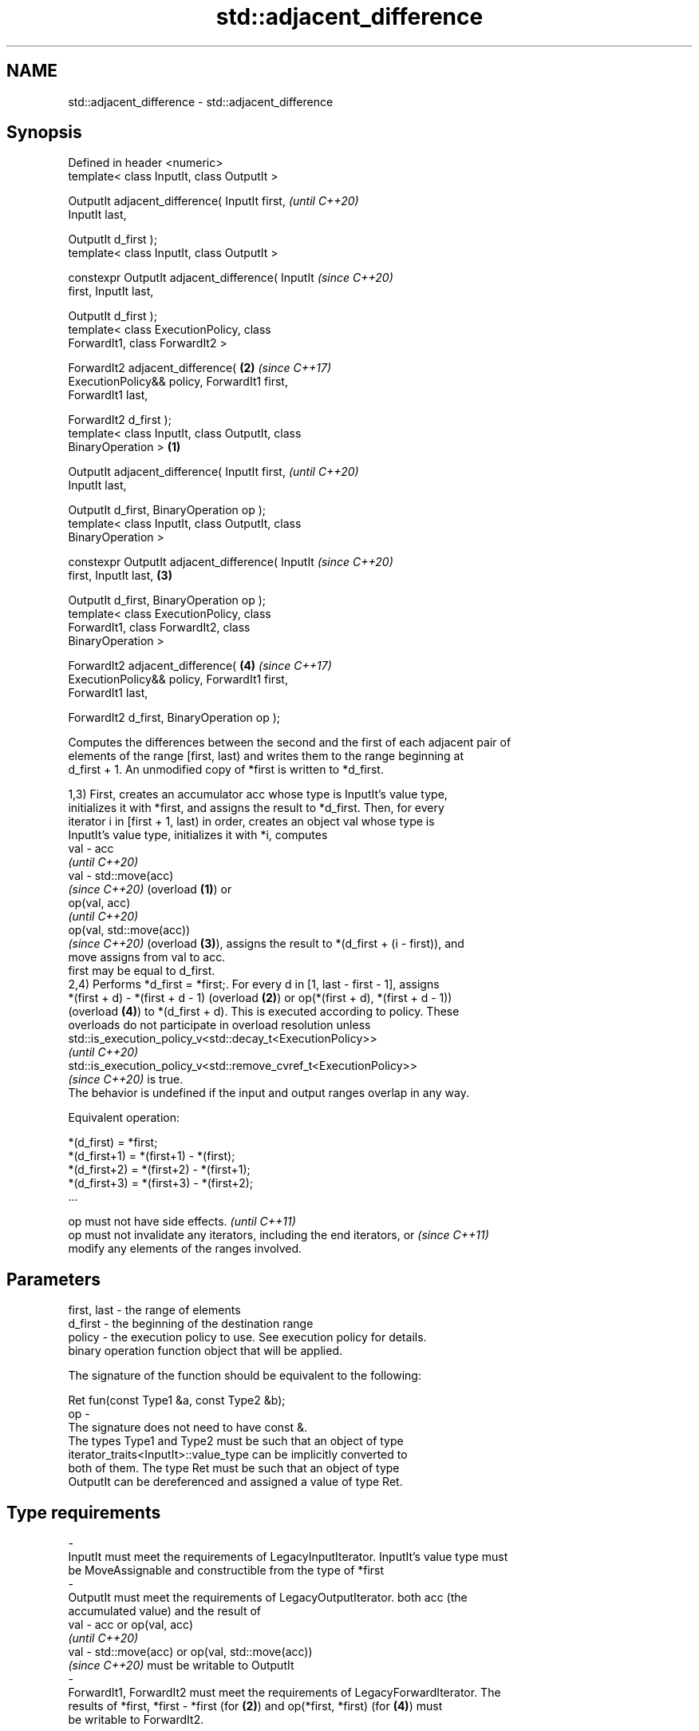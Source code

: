 .TH std::adjacent_difference 3 "2022.07.31" "http://cppreference.com" "C++ Standard Libary"
.SH NAME
std::adjacent_difference \- std::adjacent_difference

.SH Synopsis
   Defined in header <numeric>
   template< class InputIt, class OutputIt >

   OutputIt adjacent_difference( InputIt first,             \fI(until C++20)\fP
   InputIt last,

   OutputIt d_first );
   template< class InputIt, class OutputIt >

   constexpr OutputIt adjacent_difference( InputIt          \fI(since C++20)\fP
   first, InputIt last,

   OutputIt d_first );
   template< class ExecutionPolicy, class
   ForwardIt1, class ForwardIt2 >

   ForwardIt2 adjacent_difference(                      \fB(2)\fP \fI(since C++17)\fP
   ExecutionPolicy&& policy, ForwardIt1 first,
   ForwardIt1 last,

   ForwardIt2 d_first );
   template< class InputIt, class OutputIt, class
   BinaryOperation >                                \fB(1)\fP

   OutputIt adjacent_difference( InputIt first,                           \fI(until C++20)\fP
   InputIt last,

   OutputIt d_first, BinaryOperation op );
   template< class InputIt, class OutputIt, class
   BinaryOperation >

   constexpr OutputIt adjacent_difference( InputIt                        \fI(since C++20)\fP
   first, InputIt last,                                 \fB(3)\fP

   OutputIt d_first, BinaryOperation op );
   template< class ExecutionPolicy, class
   ForwardIt1, class ForwardIt2, class
   BinaryOperation >

   ForwardIt2 adjacent_difference(                          \fB(4)\fP           \fI(since C++17)\fP
   ExecutionPolicy&& policy, ForwardIt1 first,
   ForwardIt1 last,

   ForwardIt2 d_first, BinaryOperation op );

   Computes the differences between the second and the first of each adjacent pair of
   elements of the range [first, last) and writes them to the range beginning at
   d_first + 1. An unmodified copy of *first is written to *d_first.

   1,3) First, creates an accumulator acc whose type is InputIt's value type,
   initializes it with *first, and assigns the result to *d_first. Then, for every
   iterator i in [first + 1, last) in order, creates an object val whose type is
   InputIt's value type, initializes it with *i, computes
   val - acc
   \fI(until C++20)\fP
   val - std::move(acc)
   \fI(since C++20)\fP (overload \fB(1)\fP) or
   op(val, acc)
   \fI(until C++20)\fP
   op(val, std::move(acc))
   \fI(since C++20)\fP (overload \fB(3)\fP), assigns the result to *(d_first + (i - first)), and
   move assigns from val to acc.
   first may be equal to d_first.
   2,4) Performs *d_first = *first;. For every d in [1, last - first - 1], assigns
   *(first + d) - *(first + d - 1) (overload \fB(2)\fP) or op(*(first + d), *(first + d - 1))
   (overload \fB(4)\fP) to *(d_first + d). This is executed according to policy. These
   overloads do not participate in overload resolution unless
   std::is_execution_policy_v<std::decay_t<ExecutionPolicy>>
   \fI(until C++20)\fP
   std::is_execution_policy_v<std::remove_cvref_t<ExecutionPolicy>>
   \fI(since C++20)\fP is true.
   The behavior is undefined if the input and output ranges overlap in any way.

   Equivalent operation:

 *(d_first)   = *first;
 *(d_first+1) = *(first+1) - *(first);
 *(d_first+2) = *(first+2) - *(first+1);
 *(d_first+3) = *(first+3) - *(first+2);
 ...

   op must not have side effects.                                         \fI(until C++11)\fP
   op must not invalidate any iterators, including the end iterators, or  \fI(since C++11)\fP
   modify any elements of the ranges involved.

.SH Parameters

   first, last  -  the range of elements
   d_first      -  the beginning of the destination range
   policy       -  the execution policy to use. See execution policy for details.
                   binary operation function object that will be applied.

                   The signature of the function should be equivalent to the following:

                   Ret fun(const Type1 &a, const Type2 &b);
   op           -
                   The signature does not need to have const &.
                   The types Type1 and Type2 must be such that an object of type
                   iterator_traits<InputIt>::value_type can be implicitly converted to
                   both of them. The type Ret must be such that an object of type
                   OutputIt can be dereferenced and assigned a value of type Ret.
.SH Type requirements
   -
   InputIt must meet the requirements of LegacyInputIterator. InputIt's value type must
   be MoveAssignable and constructible from the type of *first
   -
   OutputIt must meet the requirements of LegacyOutputIterator. both acc (the
   accumulated value) and the result of
   val - acc or op(val, acc)
   \fI(until C++20)\fP
   val - std::move(acc) or op(val, std::move(acc))
   \fI(since C++20)\fP must be writable to OutputIt
   -
   ForwardIt1, ForwardIt2 must meet the requirements of LegacyForwardIterator. The
   results of *first, *first - *first (for \fB(2)\fP) and op(*first, *first) (for \fB(4)\fP) must
   be writable to ForwardIt2.

.SH Return value

   Iterator to the element past the last element written.

.SH Notes

   If first == last, this function has no effect and will merely return d_first.

.SH Complexity

   Exactly (last - first) - 1 applications of the binary operation

.SH Exceptions

   The overloads with a template parameter named ExecutionPolicy report errors as
   follows:

     * If execution of a function invoked as part of the algorithm throws an exception
       and ExecutionPolicy is one of the standard policies, std::terminate is called.
       For any other ExecutionPolicy, the behavior is implementation-defined.
     * If the algorithm fails to allocate memory, std::bad_alloc is thrown.

.SH Possible implementation

.SH First version
   template<class InputIt, class OutputIt>
   constexpr // since C++20
   OutputIt adjacent_difference(InputIt first, InputIt last,
                                OutputIt d_first)
   {
       if (first == last) return d_first;

       typedef typename std::iterator_traits<InputIt>::value_type value_t;
       value_t acc = *first;
       *d_first = acc;
       while (++first != last) {
           value_t val = *first;
           *++d_first = val - std::move(acc); // std::move since C++20
           acc = std::move(val);
       }
       return ++d_first;
   }
.SH Second version
   template<class InputIt, class OutputIt, class BinaryOperation>
   constexpr // since C++20
   OutputIt adjacent_difference(InputIt first, InputIt last,
                                OutputIt d_first, BinaryOperation op)
   {
       if (first == last) return d_first;

       typedef typename std::iterator_traits<InputIt>::value_type value_t;
       value_t acc = *first;
       *d_first = acc;
       while (++first != last) {
           value_t val = *first;
           *++d_first = op(val, std::move(acc)); // std::move since C++20
           acc = std::move(val);
       }
       return ++d_first;
   }

.SH Example


// Run this code

 #include <numeric>
 #include <vector>
 #include <array>
 #include <iostream>
 #include <functional>
 #include <iterator>

 auto print = [](auto comment, auto const& sequence) {
     std::cout << comment;
     for (const auto& n : sequence)
         std::cout << n << ' ';
     std::cout << '\\n';
 };

 int main()
 {
     // Default implementation - the difference b/w two adjacent items

     std::vector v {4, 6, 9, 13, 18, 19, 19, 15, 10};
     print("Initially, v = ", v);
     std::adjacent_difference(v.begin(), v.end(), v.begin());
     print("Modified v = ", v);

     // Fibonacci

     std::array<int, 10> a {1};
     adjacent_difference(begin(a), std::prev(end(a)), std::next(begin(a)), std::plus<> {});
     print("Fibonacci, a = ", a);
 }

.SH Output:

 Initially, v = 4 6 9 13 18 19 19 15 10
 Modified v = 4 2 3 4 5 1 0 -4 -5
 Fibonacci, a = 1 1 2 3 5 8 13 21 34 55

.SH See also

   partial_sum computes the partial sum of a range of elements
               \fI(function template)\fP
   accumulate  sums up a range of elements
               \fI(function template)\fP
